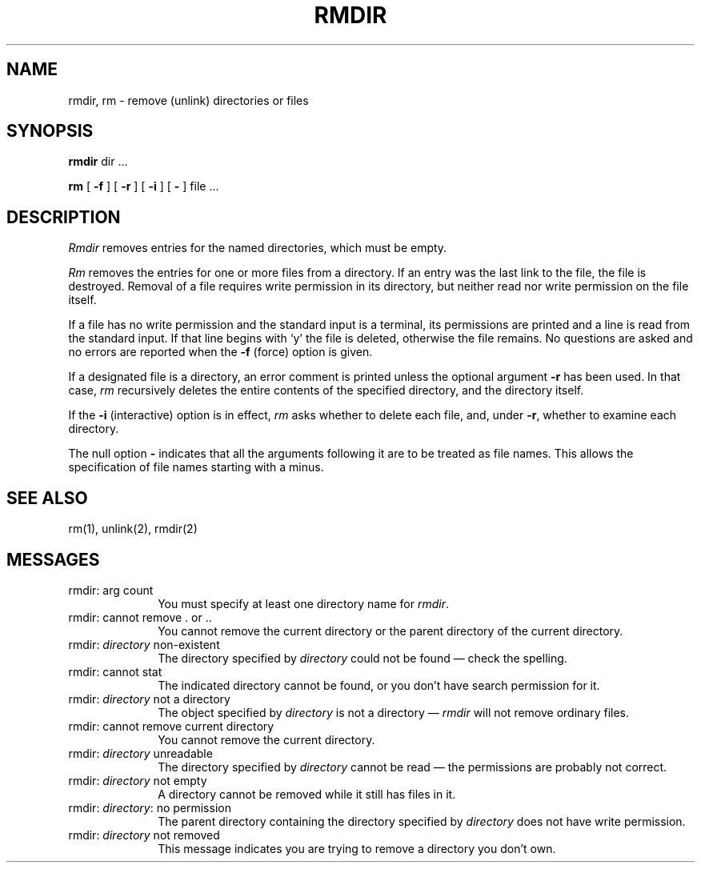 .TH RMDIR 1 "1 April 1981"
.SH NAME
rmdir, rm  \- remove (unlink) directories or files
.SH SYNOPSIS
.B rmdir
dir ...
.PP
.B rm
[
.B \-f
] [
.B \-r
] [
.B \-i
] [
.B \-
] file ...
.PP
.SH DESCRIPTION
.PP
.I Rmdir
removes entries for the named directories, which must be empty.
.PP
.I Rm
removes the entries for one or more files from a directory.
If an entry was the last link to the file, the file is destroyed.
Removal of a file requires write permission in its directory,
but neither read nor write permission on the file itself.
.PP
If a file has no write permission and the standard input is a terminal,
its permissions are printed and a line is read from the standard input.
If that line begins with `y' the file is deleted, otherwise the file remains.
No questions are asked and no errors are reported when the
.B \-f
(force) option is given.
.PP
If a designated file is a directory,
an error comment is printed unless the optional argument
.B \-r
has been used.  In that case,
.I rm
recursively deletes the entire contents of the specified directory,
and the directory itself.
.PP
If the
.B \-i
(interactive) option is in effect,
.I rm
asks whether to delete each file, and, under
.BR \-r ,
whether to examine each directory.
.PP
The null option
.B \-
indicates that all the arguments following it are to be treated as
file names.  This allows the specification of file names starting with
a minus.
.SH "SEE ALSO"
rm(1), unlink(2), rmdir(2)
.SH MESSAGES
.IP "rmdir: arg count" 10
.br
You must specify at least one directory name for \fIrmdir\fP.
.IP "rmdir: cannot remove . or .." 10
.br
You cannot remove the current directory or the parent directory of the
current directory.
.IP "rmdir: \fIdirectory\fP non-existent" 10
.br
The directory specified by \fIdirectory\fP could not be found \(em check
the spelling.
.IP "rmdir: cannot stat " 10
.br
The indicated directory cannot be found, or you don't have search
permission for it.
.IP "rmdir: \fIdirectory\fP not a directory" 10
.br
The object specified by \fIdirectory\fP is not a directory \(em
\fIrmdir\fP will not remove ordinary files.
.IP "rmdir: cannot remove current directory" 10
.br
You cannot remove the current directory.
.IP "rmdir: \fIdirectory\fP unreadable" 10
.br
The directory specified by \fIdirectory\fP cannot be read \(em the
permissions are probably not correct.
.IP "rmdir: \fIdirectory\fP not empty" 10
.br
A directory cannot be removed while it still has files in it.
.IP "rmdir: \fIdirectory\fP: no permission" 10
.br
The parent directory containing the directory specified by
\fIdirectory\fP does not have write permission.
.IP "rmdir: \fIdirectory\fP not removed" 10
.br
This message indicates you are trying to remove a directory you don't own.
